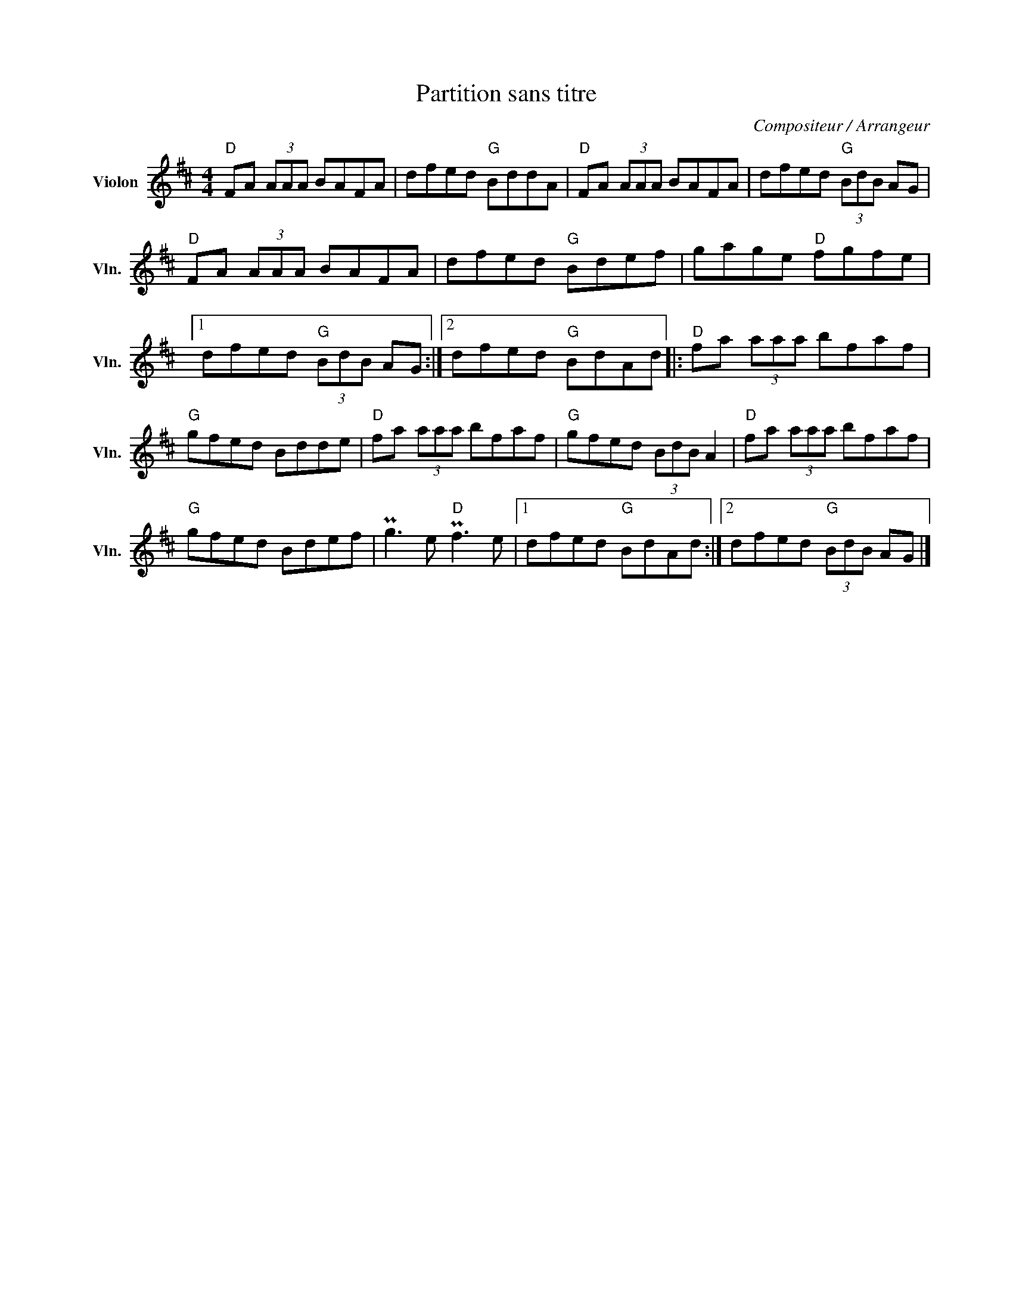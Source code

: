 X:1
T:Partition sans titre
C:Compositeur / Arrangeur
L:1/8
M:4/4
I:linebreak $
K:D
V:1 treble nm="Violon" snm="Vln."
V:1
"D" FA (3AAA BAFA | dfed"G" BddA |"D" FA (3AAA BAFA | dfed"G" (3BdB AG |"D" FA (3AAA BAFA | %5
 dfed"G" Bdef | gage"D" fgfe |1 dfed"G" (3BdB AG :|2 dfed"G" BdAd |:"D" fa (3aaa bfaf | %10
"G" gfed Bdde |"D" fa (3aaa bfaf |"G" gfed (3BdB A2 |"D" fa (3aaa bfaf |"G" gfed Bdef | %15
 Pg3 e"D" Pf3 e |1 dfed"G" BdAd :|2 dfed"G" (3BdB AG |] %18
